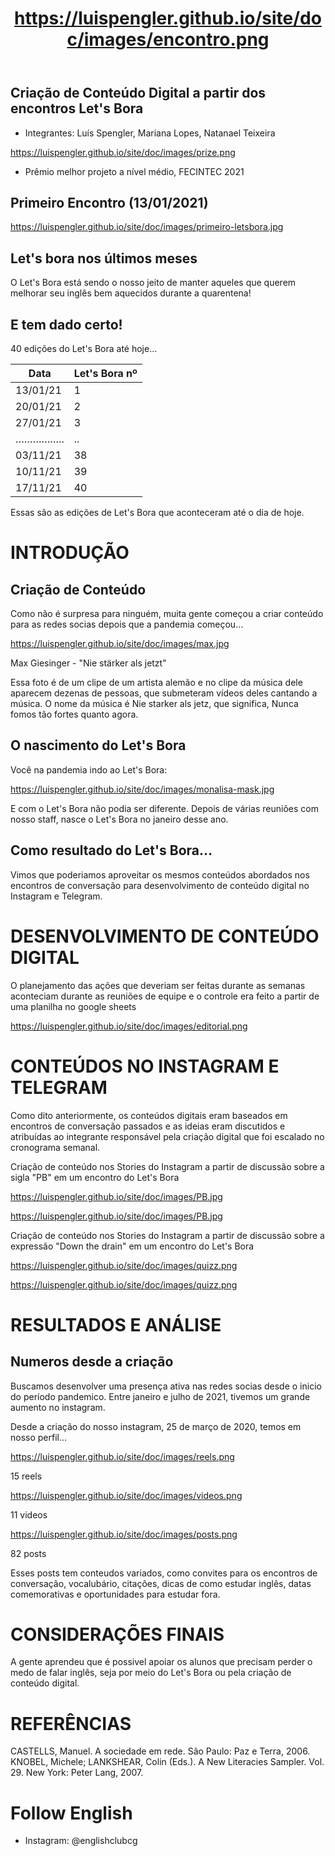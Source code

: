 #+REVEAL_ROOT: https://cdn.jsdelivr.net/npm/reveal.js
#+REVEAL_REVEAL_JS_VERSION: 4
#+REVEAL_TRANS: linear
#+REVEAL_THEME: moon
#+OPTIONS: timestamp:nil toc:nil num:nil
#+Title: https://luispengler.github.io/site/doc/images/encontro.png
#+Email: englishclubcg@gmail.com
#+Author:
** Criação de Conteúdo Digital a partir dos encontros Let's Bora
#+ATTR_REVEAL: :frag (appear)
+ Integrantes: Luís Spengler, Mariana Lopes, Natanael Teixeira
#+ATTR_HTML: :width 75% :align center
https://luispengler.github.io/site/doc/images/prize.png
+ Prêmio melhor projeto a nível médio, FECINTEC 2021
** Primeiro Encontro (13/01/2021)
#+ATTR_HTML: :width 75% :align center
https://luispengler.github.io/site/doc/images/primeiro-letsbora.jpg
** Let's bora nos últimos meses
O Let's Bora está sendo o nosso jeito de manter aqueles que querem melhorar seu inglês bem aquecidos durante a quarentena!
** E tem dado certo!
#+ATTR_REVEAL: :frag (appear)
40 edições do Let's Bora até hoje...
| Data              | Let's Bora nº |
|-------------------+---------------|
| 13/01/21          |             1 |
| 20/01/21          |             2 |
| 27/01/21          |             3 |
| ................. |            .. |
| 03/11/21          |            38 |
| 10/11/21          |            39 |
| 17/11/21          |            40 |
#+BEGIN_NOTES
  Essas são as edições de Let's Bora que aconteceram até o dia de hoje.
#+END_NOTES
* INTRODUÇÃO
** Criação de Conteúdo
#+ATTR_REVEAL: :frag (appear)
#+BEGIN_NOTES
Como não é surpresa para ninguém, muita gente começou a criar conteúdo para as redes socias depois que a pandemia começou...
#+END_NOTES

#+REVEAL: split
#+ATTR_HTML: :width 65% :align center
https://luispengler.github.io/site/doc/images/max.jpg

Max Giesinger - "Nie stärker als jetzt"
#+BEGIN_NOTES
Essa foto é de um clipe de um artista alemão e no clipe da música dele aparecem dezenas de pessoas, que submeteram vídeos deles cantando a música. O nome da música é Nie starker als jetz, que significa, Nunca fomos tão fortes quanto agora.
#+END_NOTES

** O nascimento do Let's Bora
#+REVEAL: split
Você na pandemia indo ao Let's Bora:
#+ATTR_HTML: :height 35% :width 35% :align center
https://luispengler.github.io/site/doc/images/monalisa-mask.jpg

#+BEGIN_NOTES
E com o Let's Bora não podia ser diferente. Depois de várias reuniões com nosso staff, nasce o Let's Bora no janeiro desse ano.
#+END_NOTES

** Como resultado do Let's Bora...
Vimos que poderiamos aproveitar os mesmos conteúdos abordados nos encontros de conversação para desenvolvimento de conteúdo digital no Instagram e Telegram.

* DESENVOLVIMENTO DE CONTEÚDO DIGITAL
#+ATTR_REVEAL: :frag (appear)
#+BEGIN_NOTES
O planejamento das ações que deveriam ser feitas durante as semanas aconteciam durante as reuniões de equipe e o controle era feito a partir de uma planilha no google sheets
#+END_NOTES
#+REVEAL: split
#+ATTR_HTML: :width 65% :align center
https://luispengler.github.io/site/doc/images/editorial.png

* CONTEÚDOS NO INSTAGRAM E TELEGRAM
#+REVEAL: split
#+ATTR_REVEAL: :frag (appear)
#+BEGIN_NOTES
Como dito anteriormente, os conteúdos digitais eram baseados em encontros de conversação passados e as ideias eram discutidos e atribuídas ao integrante responsável pela criação digital que foi escalado no cronograma semanal.
#+END_NOTES

Criação de conteúdo nos Stories do Instagram a partir de discussão sobre a sigla "PB" em um encontro do Let's Bora
#+ATTR_HTML: :height 25% :width 25% :align center
https://luispengler.github.io/site/doc/images/PB.jpg
#+REVEAL: split
#+ATTR_HTML: :height 35% :width 35% :align center
https://luispengler.github.io/site/doc/images/PB.jpg
#+REVEAL: split
Criação de conteúdo nos Stories do Instagram a partir de discussão sobre a expressão "Down the drain" em um encontro do Let's Bora
#+ATTR_HTML: :height 25% :width 25% :align center
https://luispengler.github.io/site/doc/images/quizz.png
#+REVEAL: split
#+ATTR_HTML: :height 35% :width 35% :align center
https://luispengler.github.io/site/doc/images/quizz.png
* RESULTADOS E ANÁLISE
** Numeros desde a criação
#+BEGIN_NOTES
Buscamos desenvolver uma presença ativa nas redes socias desde o inicio do período pandemico. Entre janeiro e julho de 2021, tivemos um grande aumento no instagram.
#+END_NOTES
#+REVEAL: split
Desde a criação do nosso instagram, 25 de março de 2020, temos em nosso perfil...
#+REVEAL: split
#+ATTR_HTML: :height 55% :width 55% :align center
https://luispengler.github.io/site/doc/images/reels.png

15 reels
#+REVEAL: split
#+ATTR_HTML: :height 65% :width 65% :align center
https://luispengler.github.io/site/doc/images/videos.png

11 videos
#+REVEAL: split
#+ATTR_HTML: :height 55% :width 55% :align center
https://luispengler.github.io/site/doc/images/posts.png

82 posts
#+BEGIN_NOTES
Esses posts tem conteudos variados, como convites para os encontros de conversação, vocalubário, citações, dicas de como estudar inglês, datas comemorativas e oportunidades para estudar fora.
#+END_NOTES
* CONSIDERAÇÕES FINAIS
#+BEGIN_NOTES
A gente aprendeu que é possivel apoiar os alunos que precisam perder o medo de falar inglês, seja por meio do Let's Bora ou pela criação de conteúdo digital.
#+END_NOTES
* REFERÊNCIAS
CASTELLS, Manuel. A sociedade em rede. São Paulo: Paz e Terra, 2006.
KNOBEL, Michele; LANKSHEAR, Colin (Eds.). A New
Literacies Sampler. Vol. 29. New York: Peter Lang, 2007.
* Follow English
- Instagram: @englishclubcg
